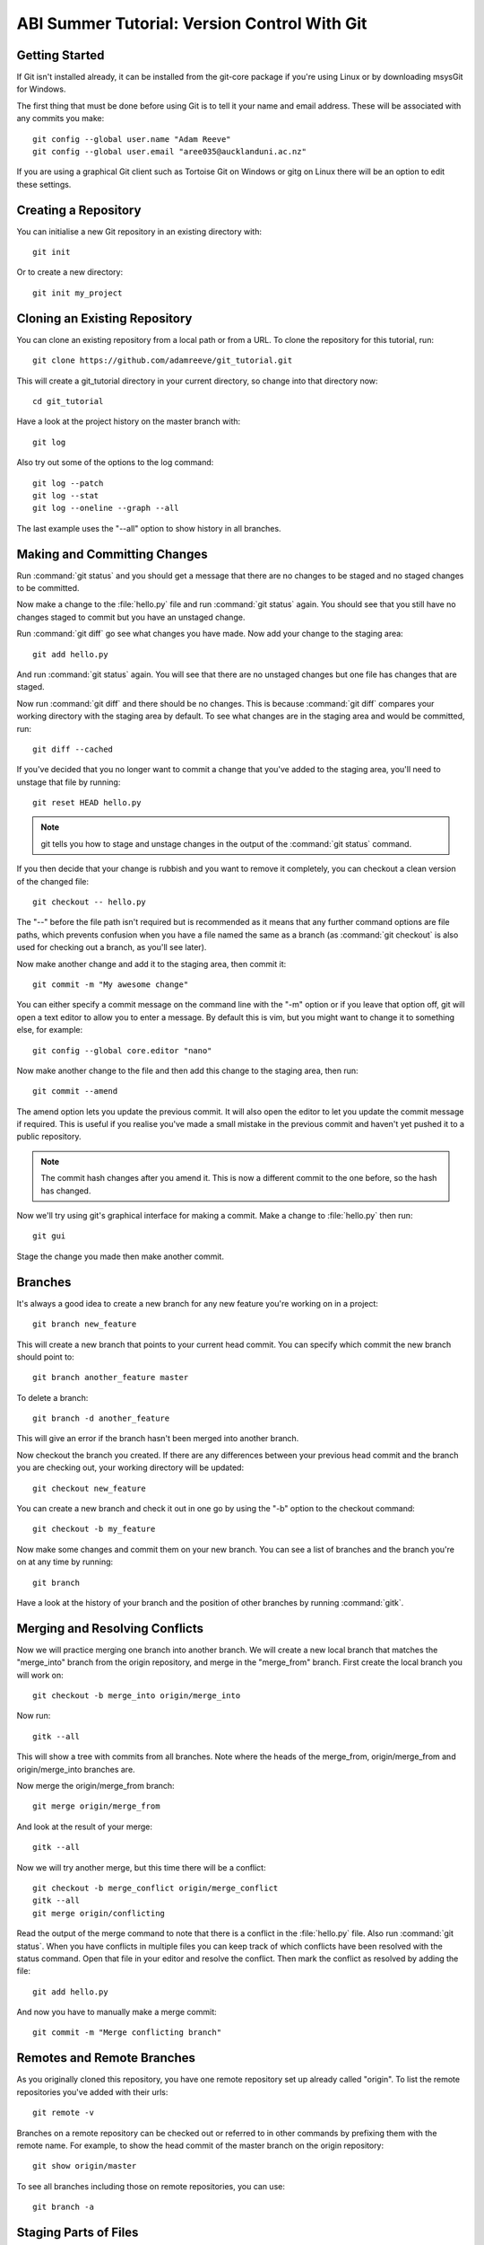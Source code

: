 ABI Summer Tutorial: Version Control With Git
=============================================

Getting Started
---------------

If Git isn't installed already, it can be installed from the git-core
package if you're using Linux or by downloading msysGit for Windows.

The first thing that must be done before using Git is to tell it
your name and email address. These will be associated with any
commits you make::

  git config --global user.name "Adam Reeve"
  git config --global user.email "aree035@aucklanduni.ac.nz"

If you are using a graphical Git client such as Tortoise Git on Windows
or gitg on Linux there will be an option to edit these settings.


Creating a Repository
---------------------

You can initialise a new Git repository in an existing directory with::

  git init

Or to create a new directory::

  git init my_project


Cloning an Existing Repository
------------------------------

You can clone an existing repository from a local path or from a URL. To
clone the repository for this tutorial, run::

  git clone https://github.com/adamreeve/git_tutorial.git

This will create a git_tutorial directory in your current directory, so
change into that directory now::

  cd git_tutorial

Have a look at the project history on the master branch with::

  git log

Also try out some of the options to the log command::

  git log --patch
  git log --stat
  git log --oneline --graph --all

The last example uses the "--all" option to show history in all branches.


Making and Committing Changes
-----------------------------

Run :command:`git status` and you should get a message that there are
no changes to be staged and no staged changes to be committed.

Now make a change to the :file:`hello.py` file and run :command:`git status`
again. You should see that you still have no changes staged to commit
but you have an unstaged change.

Run :command:`git diff` go see what changes you have made. Now add your
change to the staging area::

  git add hello.py

And run :command:`git status` again. You will see that there are no unstaged
changes but one file has changes that are staged.

Now run :command:`git diff` and there should be no changes. This is because
:command:`git diff` compares your working directory with the staging area
by default. To see what changes are in the staging area and would be committed,
run::

  git diff --cached

If you've decided that you no longer want to commit a change that you've
added to the staging area, you'll need to unstage that file by running::

  git reset HEAD hello.py

.. note::
  git tells you how to stage and unstage changes in the output of
  the :command:`git status` command.

If you then decide that your change is rubbish and you want to remove
it completely, you can checkout a clean version of the changed file::

  git checkout -- hello.py

The "--" before the file path isn't required but is recommended as it means that
any further command options are file paths, which prevents confusion when you
have a file named the same as a branch (as :command:`git checkout` is also used
for checking out a branch, as you'll see later).

Now make another change and add it to the staging area, then commit it::

  git commit -m "My awesome change"

You can either specify a commit message on the command line with the "-m"
option or if you leave that option off, git will open a text editor to allow
you to enter a message. By default this is vim, but you might want to change
it to something else, for example::

  git config --global core.editor "nano"

Now make another change to the file and then add this change to the staging
area, then run::

  git commit --amend

The amend option lets you update the previous commit. It will also open the
editor to let you update the commit message if required.
This is useful if you realise you've made a small mistake
in the previous commit and haven't yet pushed it to a public repository.

.. note::
  The commit hash changes after you amend it. This is now
  a different commit to the one before, so the hash has changed.

Now we'll try using git's graphical interface for making a commit. Make
a change to :file:`hello.py` then run::

  git gui

Stage the change you made then make another commit.


Branches
--------

It's always a good idea to create a new branch for any new feature you're working
on in a project::

  git branch new_feature

This will create a new branch that points to your current head commit. You can
specify which commit the new branch should point to::

  git branch another_feature master

To delete a branch::

  git branch -d another_feature

This will give an error if the branch hasn't been merged into another branch.

Now checkout the branch you created. If there are any differences between
your previous head commit and the branch you are checking out, your working
directory will be updated::

  git checkout new_feature

You can create a new branch and check it out in one go by using the "-b" option
to the checkout command::

  git checkout -b my_feature

Now make some changes and commit them on your new branch.
You can see a list of branches and the branch you're on at
any time by running::

  git branch

Have a look at the history of your branch and the position of other branches
by running :command:`gitk`.


Merging and Resolving Conflicts
-------------------------------

Now we will practice merging one branch into another branch. We will create
a new local branch that matches the "merge_into" branch from the origin
repository, and merge in the "merge_from" branch. First create the local branch
you will work on::

  git checkout -b merge_into origin/merge_into

Now run::

  gitk --all

This will show a tree with commits from all branches. Note where the heads
of the merge_from, origin/merge_from and origin/merge_into branches are.

Now merge the origin/merge_from branch::

  git merge origin/merge_from

And look at the result of your merge::

  gitk --all

Now we will try another merge, but this time there will be a conflict::

  git checkout -b merge_conflict origin/merge_conflict
  gitk --all
  git merge origin/conflicting

Read the output of the merge command to note that there is a conflict in
the :file:`hello.py` file. Also run :command:`git status`. When you have
conflicts in multiple files you can keep track of which conflicts have
been resolved with the status command.
Open that file in your editor and resolve the
conflict.
Then mark the conflict as resolved by adding the file::

  git add hello.py

And now you have to manually make a merge commit::

  git commit -m "Merge conflicting branch"


Remotes and Remote Branches
---------------------------

As you originally cloned this repository, you have one remote repository
set up already called "origin". To list the remote repositories you've
added with their urls::

  git remote -v

Branches on a remote repository can be checked out or referred to in
other commands by prefixing them with the remote name. For example, to
show the head commit of the master branch on the origin repository::

  git show origin/master

To see all branches including those on remote repositories, you can use::

  git branch -a


Staging Parts of Files
----------------------

Most Git graphical interfaces allow you to stage only some changes in
a file. From the Git command line you can do this with the "--patch" or
"-p" option to the add command. Change a line at the top of :file:`hello.py`
and then make another change at the bottom. Now run::

  git add -p hello.py

Say yes to adding the first change but no to the second change,
then run :command:`git status`, :command:`git diff`, and
then :command:`git diff --cached`.


Stashing Changes
----------------

Run :command:`git status`. You should have a change added to the
staging area and another unstaged change from the last section.
Otherwise make a change to :file:`hello.py`.
Now stash those changes::

  git stash

And look at what this has done::

  git status
  git stash list
  git stash show -p stash@{0}

Now pop your stashed change off the top of the stash list::

  git stash pop
  git status
  git diff
  git stash list

And stash your change again to get a clean working directory::

  git stash

Note that you can use :command:`git stash apply` to apply a stashed
change without removing it from the stash list, and that you can
also apply a stashed change on a different branch to the one it was
made on.


Rewriting History
-----------------

Git has powerful tools for allowing you to rearrange history so that you
can clean up work to make the history more clear. The most useful
one to know is :command:`git rebase --interactive`. Rebasing means
to move a series of commits onto a new base commit. You can also
use the rebase command and keep the base the same, but still edit
and rearrange commits.

Checkout a new branch that points to the same commit as origin/rebase_me::

  git checkout -b rebasing origin/rebase_me

We will rebase these commits onto the latest master branch. First have
a look at what we will rebasing by running :command:`gitk --all` and looking
at the origin/rebase_me branch, or :command:`git log -p origin/master..rebasing`.

Now start the interactive rebase::

  git rebase --interactive origin/master

Reorder the commits so that the "Update docstring" commit is first and the
"Fix typo" commit is squashed into the "More excitement" commit.

Because you have squashed a commit, you will get the opportunity to change
the message of the commit that was squashed into.
Think about whether you should update the original
commit message to account for the change that was squashed.

Run :command:`gitk` to see what you've done.

Note that you can still access any rebased commits with by their hash,
and you can find the commits that you have recently checked out with the
:command:`git reflog` command. This means that if you have committed
something it's very hard to permanently lose that work.


More on Remotes
---------------

Create an account on GitHub if you don't have one already, then
fork this repository. Now make some changes to this repository (if you
can, make the tutorial better!) and push them to a branch
on your remote repository.
To push you'll first have to create an alias for your remote repository::

  git remote add github https://<your_username>@github.com/<your_username>/git_tutorial.git

Where "<your_username>" has been replaced with your GitHub username. Now to push
your changes to your remote repository::

  git push github <name_of_branch>

Now on the web page for your fork of the git_tutorial repository, click
on the pull request button and follow the steps to create a new pull
request.


* :ref:`genindex`
* :ref:`search`
